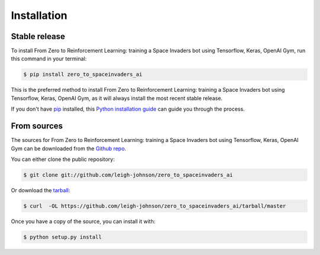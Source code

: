 .. highlight:: shell

============
Installation
============


Stable release
--------------

To install From Zero to Reinforcement Learning: training a Space Invaders bot using Tensorflow, Keras, OpenAI Gym, run this command in your terminal:

.. code-block:: console

    $ pip install zero_to_spaceinvaders_ai

This is the preferred method to install From Zero to Reinforcement Learning: training a Space Invaders bot using Tensorflow, Keras, OpenAI Gym, as it will always install the most recent stable release.

If you don't have `pip`_ installed, this `Python installation guide`_ can guide
you through the process.

.. _pip: https://pip.pypa.io
.. _Python installation guide: http://docs.python-guide.org/en/latest/starting/installation/


From sources
------------

The sources for From Zero to Reinforcement Learning: training a Space Invaders bot using Tensorflow, Keras, OpenAI Gym can be downloaded from the `Github repo`_.

You can either clone the public repository:

.. code-block:: console

    $ git clone git://github.com/leigh-johnson/zero_to_spaceinvaders_ai

Or download the `tarball`_:

.. code-block:: console

    $ curl  -OL https://github.com/leigh-johnson/zero_to_spaceinvaders_ai/tarball/master

Once you have a copy of the source, you can install it with:

.. code-block:: console

    $ python setup.py install


.. _Github repo: https://github.com/leigh-johnson/zero_to_spaceinvaders_ai
.. _tarball: https://github.com/leigh-johnson/zero_to_spaceinvaders_ai/tarball/master
